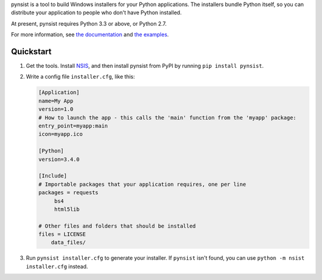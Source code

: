 pynsist is a tool to build Windows installers for your Python applications. The
installers bundle Python itself, so you can distribute your application to
people who don't have Python installed.

At present, pynsist requires Python 3.3 or above, or Python 2.7.

For more information, see `the documentation <https://pynsist.readthedocs.io/en/latest/>`_
and `the examples <https://github.com/takluyver/pynsist/tree/master/examples>`_.

Quickstart
----------

1. Get the tools. Install `NSIS <https://sourceforge.net/projects/nsis/files/latest/download>`_, and
   then install pynsist from PyPI by running ``pip install pynsist``.

2. Write a config file ``installer.cfg``, like this:

   .. code-block:: ini
   
       [Application]
       name=My App
       version=1.0
       # How to launch the app - this calls the 'main' function from the 'myapp' package:
       entry_point=myapp:main
       icon=myapp.ico

       [Python]
       version=3.4.0

       [Include]
       # Importable packages that your application requires, one per line
       packages = requests
            bs4
            html5lib

       # Other files and folders that should be installed
       files = LICENSE
           data_files/

3. Run ``pynsist installer.cfg`` to generate your installer. If ``pynsist`` isn't
   found, you can use ``python -m nsist installer.cfg`` instead.
